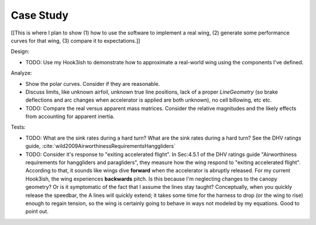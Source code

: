 **********
Case Study
**********

[[This is where I plan to show (1) how to use the software to implement a real
wing, (2) generate some performance curves for that wing, (3) compare it to
expectations.]]


Design:

* TODO: Use my Hook3ish to demonstrate how to approximate a real-world wing
  using the components I've defined.


Analyze:

* Show the polar curves. Consider if they are reasonable.

* Discuss limits, like unknown airfoil, unknown true line positions, lack of
  a proper `LineGeometry` (so brake deflections and arc changes when
  accelerator is applied are both unknown), no cell billowing, etc etc.

* TODO: Compare the real versus apparent mass matrices. Consider the relative
  magnitudes and the likely effects from accounting for apparent inertia.



Tests:

* TODO: What are the sink rates during a hard turn? What are the sink rates
  during a hard turn? See the DHV ratings guide,
  :cite:`wild2009AirworthinessRequirementsHanggliders`

* TODO: Consider it's response to "exiting accelerated flight". In Sec:4.5.1
  of the DHV ratings guide "Airworthiness requirements for hanggliders and
  paragliders", they measure how the wing respond to "exiting accelerated
  flight". According to that, it sounds like wings dive **forward** when the
  accelerator is abruptly released. For my current Hook3ish, the wing
  experiences **backwards** pitch. Is this because I'm neglecting changes to
  the canopy geometry? Or is it symptomatic of the fact that I assume the
  lines stay taught? Conceptually, when you quickly release the speedbar, the
  A lines will quickly extend; it takes some time for the harness to drop (or
  the wing to rise) enough to regain tension, so the wing is certainly going
  to behave in ways not modeled by my equations. Good to point out.

